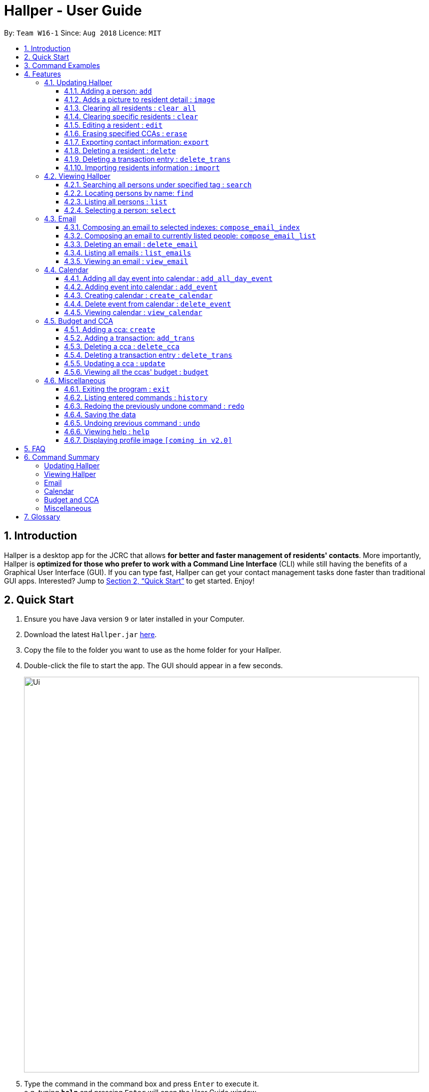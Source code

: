= Hallper - User Guide
:site-section: UserGuide
:toc:
:toc-title:
:toc-placement: preamble
:toclevels: 3
:sectnums:
:imagesDir: images
:stylesDir: stylesheets
:xrefstyle: full
:experimental:
ifdef::env-github[]
:tip-caption: :bulb:
:note-caption: :information_source:
endif::[]
:repoURL: https://github.com/CS2103-AY1819S1-W16-1/main/tree/master

By: `Team W16-1`      Since: `Aug 2018`      Licence: `MIT`

== Introduction

Hallper is a desktop app for the JCRC that allows *for better and faster management of residents' contacts*. More importantly, Hallper is *optimized for those who prefer to work with a Command Line Interface* (CLI) while still having the benefits of a Graphical User Interface (GUI). If you can type fast, Hallper can get your contact management tasks done faster than traditional GUI apps. Interested? Jump to <<Quick Start>> to get started. Enjoy!

== Quick Start

.  Ensure you have Java version `9` or later installed in your Computer.
.  Download the latest `Hallper.jar` link:{repoURL}/releases[here].

.  Copy the file to the folder you want to use as the home folder for your Hallper.
.  Double-click the file to start the app. The GUI should appear in a few seconds.
+
image::Ui.png[width="790"]
+
.  Type the command in the command box and press kbd:[Enter] to execute it. +
e.g. typing *`help`* and pressing kbd:[Enter] will open the User Guide window.

== Command Examples
Here are some commands that you can try out with:

* *`list`* : lists all contacts
* **`add`**`n/John Doe p/98765432 e/johnd@example.com r/A110 s/FoS t/basketball` : adds a contact named `John Doe` to Hallper.
* **`delete`**`3` : deletes the 3rd contact shown in the current list
* *`exit`* : exits the app

Refer to <<Features>> for details of each command.

[[Features]]
== Features

====
*Command Format*

* Words in `UPPER_CASE` are the parameters to be supplied by the user e.g. in `add n/NAME`, `NAME` is a parameter which can be used as `add n/John Doe`.
* Items in square brackets are optional e.g `n/NAME [c/CCA]` can be used as `n/John Doe c/soccer` or as `n/John Doe`.
* Items with `…`​ after them can be used multiple times including zero times e.g. `[c/CCA]...` can be used as
`{nbsp}` (i.e. 0 times), `c/soccer`, `c/soccer c/basketball` etc.
* Parameters can be in any order e.g. if the command specifies `n/NAME p/PHONE_NUMBER`, `p/PHONE_NUMBER n/NAME` is also acceptable.
====

=== Updating Hallper
This section lists features related to updating contacts in Hallper.

==== Adding a person: `add`

Adds a person to Hallper. +
Format: `add n/NAME p/PHONE_NUMBER e/EMAIL r/ROOM NUMBER s/SCHOOL [c/CCA]...`

[TIP]
A person can have any number of CCAs (including 0)

Examples:

* `add n/John Doe p/98765432 e/johnd@example.com r/C420 s/SoC c/Basketball`
* `add n/Betsy Crowe c/Soccer e/betsycrowe@example.com p/1234567 r/B213 s/Business`

// tag::image[]
==== Adds a picture to resident detail : `image`

Saves a copy of the image of resident staying in the specified room to Hallper. +
Format: `image r/ROOM f/FILEPATH`

****
* Allow for the upload of the profile picture of resident.
* ROOM is not case-sensitive.
* The image must be in *`.jpg`*.
****

Example:

* `image r/a123 f/C:/user/images/e0000000.jpg` +
Uploads the profile picture (in *`.jpg`*) of the resident living in room `A123` into Hallper.

* `image r/B111 f/C:/user/images/e0000000.jpg` +
Uploads the profile picture (in *`.jpg`*) of the resident living in room `B111` into Hallper.

// end::image[]

// tag::clearAll[]
==== Clearing all residents : `clear all`

Clears all residents from Hallper. +
Format: `clear all`

****
* `all` is case-sensitive.
****

Example:

* `clear all` +
Clears `all` residents in Hallper.

// end::clearAll[]

// tag::clear[]
==== Clearing specific residents : `clear`

Clears residents associated with specified CCAs from Hallper. +
Format: `clear KEYWORD...`

****
* Clears residents associated with specified KEYWORD.
* KEYWORD refers to either a CCA or a ROOM.
* Multiple KEYWORDS can be specified at once, in any order.
****

Example:

* `clear basketball` +
Clears all residents associated with CCA `basketball`.
* `clear A123` +
Clears all residents associated with room `A123`.
* `clear baseball C456` +
Clears all residents associated with CCA `baseball` and room `C456`

// end::clear[]

==== Editing a resident : `edit`

Edits an existing resident in Hallper. +
Format: `edit INDEX [n/NAME] [p/PHONE] [e/EMAIL] [a/ADDRESS] [c/CCA]...`

****
* Edits the resident at the specified `INDEX`. The index refers to the index number shown in the displayed resident list. The index *must be a positive integer* 1, 2, 3, ...
* At least one of the optional fields must be provided.
* Existing values will be updated to the input values.
* When editing CCAs, the existing CCAs of the resident will be removed i.e adding of CCAs is not cumulative.
* You can remove all the resident's CCAs by typing `c/` without specifying any CCAs after it.
****

Examples:

* `edit 1 p/91234567 e/johndoe@example.com` +
Edits the phone number and email address of the 1st resident to be `91234567` and `johndoe@example.com` respectively.
* `edit 2 n/Betsy Crower c/` +
Edits the name of the 2nd resident to be `Betsy Crower` and clears all existing CCAs.

// tag::erase[]

==== Erasing specified CCAs : `erase`

Erases all specified CCA(s) from all residents from Hallper. +
Format: `erase CCA...`

****
* Erases the CCA specified for all associated residents.
* The CCA specified must be an existing CCA.
* You can erase multiple CCAs by specifying the CCAs all at once.
****

Example:

* `erase basketball` +
Erases `basketball` from residents associated with this CCA. +
* `erase basketball netball` +
Erases `basketball` and `netball` from residents associated with these CCAs.

// end::erase[]

// tag::export[]
==== Exporting contact information: `export`

Exports file containing existing residents information in Hallper. +
Formate: `export dst/PATH fn/FILENAME`

****
* The file exported will be a *`.xml`* file.
****

Example:

* `export dst/C://Users/Files fn/data.xml` +
Exports Hallper residents information into `data.xml` located at `C://Users/Files`.

// end::export[]

==== Deleting a resident : `delete`

Deletes the specified resident from Hallper. +
Format: `delete INDEX`

****
* Deletes the resident at the specified `INDEX`.
* The index refers to the index number shown in the displayed resident list.
* The index *must be a positive integer* 1, 2, 3, ...
****

Examples:

* `list` +
`delete 2` +
Deletes the 2nd resident in Hallper.
* `find Betsy` +
`delete 1` +
Deletes the 1st resident in the results of the `find` command.

==== Deleting a transaction entry : `delete_trans`

Deletes the specified transaction entry from the specified CCA from Hallper. +
Format: `delete_trans c/NAME_OF_CCA trans/ENTRY_NUMBER`

****
* Deletes the specific transaction entry from the CCA with the specified name.
* The transaction entry number must be a *positive interger* (e.g. 1,2,3,4...).
****

[NOTE]
====
* The CCA specifed must exist in the Hallper.
* The transaction entry number must exist for the specified CCA.
====

Examples:

* `delete_cca c/netball trans/1`
* `delete_cca c/Basketball F trans/3`

// tag::import[]
==== Importing residents information : `import`

Imports file containing Hallper-related information and updates Hallper accordingly. +
Format: `import f/FILEPATH`

****
* Allows for the mass upload of resident(s) information.
* Allows for the mass upload of CCA(s) list.
* Allows for the mass upload of budget book information.
* Allows for the mass upload of CCA transaction(s).
* The file to be uploaded must be a *`.xml`* file.
****

File format examples for importable `.xml` files are as shown below:

image::AddressBookExample.png[width="790"]
_Figure 4.1.10.1: Resident information example. Multiple `persons` can be specified._

image::CCAListExample.png[width="790"]
_Figure 4.1.10.2: CCA list example. Residents are identified by their unique room number. Multiple `room` can be
specified for multiple `cca`._

image::BudgetBookExample.png[width="790"]
_Figure 4.1.10.3: Budget book information example. Multiple `transaction` can be specified for multiple `ccas`._

image::TransactionsExample.png[width="790"]
_Figure 4.1.10.4: Transaction information example. Multiple `transaction` can be specified._

Example:

* `import f/C://Users/Files/data.xml` +
Imports `data.xml` file to be read and for Hallper to be updated accordingly.

// end::import[]

=== Viewing Hallper
This section lists features related to viewing all or specific contacts in Hallper.

// tag::search[]
==== Searching all persons under specified tag : `search`

Shows a list of all persons in the Hallper that are associated with the specified keyword. +
Format: `search KEYWORD [MORE_KEYWORDS]`
****
* KEYWORD can be ROOM, CCA or SCHOOL.
* KEYWORD is not case-sensitive.
****

Examples:

Searches Hallper and lists all residents that are in `basketball`, staying in room `A123` or studying in `SoC`
 as seen in Figure 4.2.1.1 and Figure 4.2.1.2.

image::SearchExample.png[width="790"]
_Figure 4.2.1.1: Screen before running search on Hallper._

image::SearchExample2.png[width="790"]
_Figure 4.2.1.2: Screen after running search on Hallper._

* `search SoC` +
Searches Hallper and lists all residents that are studying in `SoC`.

* `search basketball` +
Searches Hallper and lists all residents that are in `basketball`.
* `search A123` +
Searches Hallper and lists all residents that are staying in room `A123`.
* `search basketball A123 Soc` +
// end::search[]

==== Locating persons by name: `find`
Finds persons whose names contain any of the given keywords. +
Format: `find KEYWORD [MORE_KEYWORDS]`

****
* The search is case insensitive. e.g `hans` will match `Hans`
* The order of the keywords does not matter. e.g. `Hans Bo` will match `Bo Hans`
* Only the name is searched.
* Only full words will be matched e.g. `Han` will not match `Hans`
* Persons matching at least one keyword will be returned (i.e. `OR` search). e.g. `Hans Bo` will return `Hans Gruber`, `Bo Yang`
****

Examples:

* `find John` +
Returns `john` and `John Doe`
* `find Betsy Tim John` +
Returns any person having names `Betsy`, `Tim`, or `John`

==== Listing all persons : `list`

Shows a list of all persons in Hallper. +
Format: `list`

==== Selecting a person: `select`

Selects the person identified by the index number used in the displayed person list.
Format: `select INDEX`

* Selects the person and loads the profile page of the person at the specified `INDEX`.
* The index refers to the index number shown in the displayed person list.
* The index *must be a positive integer*, `1, 2, 3, ...`

Examples:

* `list` +
`select 2` +
Selects the 2nd person in Hallper.

* `find Betsy` +
`select 1` +
Selects the 1st person in the results of the `find` command.


=== Email
This section lists features related to email in Hallper.

==== Composing an email to selected indexes: `compose_email_index`
Composes a *`.eml`* file that can be used to send emails to residents specified by index. +
Format: `compose_email_index from/FROM to/INDEXES subject/SUBJECT content/CONTENT`

****
* FROM must be a valid email address e.g. johndoe@example.com
* INDEXES refer to the index numbers shown in the displayed person list.
* INDEXES *must be positive integers* 1, 2, 3, ...
* SUBJECT has no word limit.
* CONTENT has no word limit.
****

Example:

* `compose_email_index from/johndoe@example.com to/1 6 10 subject/Meeting this Friday
content/Hey there's a meeting this friday.` +
Composes an email from `johndoe@example.com` to people at indexes 1, 6 and 10 with subject
`Meeting this Friday` and email body `Hey there's a meeting this friday.` and saves
it as a *`.eml`* file.

==== Composing an email to currently listed people: `compose_email_list`
Composes a *`.eml`* file that can be used to send emails to currently listed residents. +
Format: `compose_email_list from/FROM subject/SUBJECT content/CONTENT`

****
* FROM must be a valid email address e.g. johndoe@example.com
* SUBJECT has no word limit.
* CONTENT has no word limit.
****

Example:

* `compose_email_list from/johndoe@example.com subject/Meeting this Friday
content/Hey there's a meeting this friday.` +
Composes an email from `johndoe@example.com` to currently listed people with subject
`Meeting this Friday` and email body `Hey there's a meeting this friday.` and saves
it as a *`.eml`* file.

==== Deleting an email : `delete_email`

Deletes an email. +
Format: `delete_email SUBJECT`
****
* SUBJECT is the subject of an existing email.
* SUBJECT is case-sensitive.
****

Examples:

* `delete_email Meeting on Friday` +
Deletes the email with the subject `Meeting on Friday`.

==== Listing all emails : `list_emails`

Displays a list of all emails in Hallper. +
Format: `list_emails`

==== Viewing an email : `view_email`

Displays an email. +
Format: `view_email SUBJECT`
****
* SUBJECT is the subject of an existing email.
* SUBJECT is case-sensitive.
****

Examples:

* `view_email Meeting on Friday` +
Displays the email with the subject `Meeting on Friday`.

=== Calendar
This section lists features related to managing the calendar in Hallper.

==== Adding all day event into calendar : `add_all_day_event`

Adds an all day event into the calendar. +
Format: `add_all_day_event month/MMM year/YYYY date/DD title/NAME OF EVENT`

****
* The MONTH *must be specified as MMM*.
* The MONTH *is not case-sensitive*.
* The YEAR *must be specified as YYYY*.
* The DATE *must be specified as DD*.
* The TITLE *is case-sensitive*.
****

Example:

Before executing command

image::add_all_day_event_diagram_before.png[width="790"]

* `add_all_day_event month/Oct year/2018 date/08 title/Hall open day` +
Adds an all day event titled `Hall open day` into the `OCT-2018.ics` calendar which happens on the `8th` of `Oct`.

image::add_all_day_event_diagram_after.png[width="790"]


==== Adding event into calendar : `add_event`

Adds an event with a specific time frame into the calendar. +
Format: `add_event month/MMM year/YYYY sdate/DD shour/HH smin/mm
edate/DD ehour/HH emin/mm title/NAME OF EVENT`

****
* The MONTH *must be specified as MMM*.
* The MONTH *is not case-sensitive*.
* The YEAR *must be specified as YYYY*.
* The DATE *must be specified as DD*.
* DATE, HOUR, MINUTE *must be specified as XX*.
* The TITLE *is case-sensitive*.
****

Example:

Before executing command

image::add_event_diagram_before.png[width="790"]

* `add_event month/Oct year/2018 sdate/10 shour/15 smin/30 edate/10 ehour/18 emin/00 title/Block Committee Audit` +
Adds an event titled `Block Committee Audit` into the `OCT-2018.ics` calendar which starts on the `10th` at `1530` and ends on
the `10th` at `1800`.

image::add_event_diagram_after.png[width="790"]

==== Creating calendar : `create_calendar`

Creates a calendar file in Hallper for updating of events. +
Format: `create_calendar month/MMM year/YYYY`

****
* Creates a monthly calendar as a *`.ics`* file.
* The MONTH *must be specified as MMM*.
* MONTH *is not case-sensitive*.
* The YEAR *must be specified as YYYY*.
****
Example:

* `create_calendar month/Feb year/2018` +
Creates a calendar for the month of `Feb` and year `2018` and
saves it as a *`.ics`* file.

==== Delete event from calendar : `delete_event`

Deletes an event from the calendar. +
Format: `delete_event month/MMM year/YYYY sdate/DD edate/DD title/NAME OF EVENT`

****
* An event is considered identical when it has the same start date, end date and title. Regardless of starting time and ending time.
* The MONTH *must be specified as MMM*.
* The MONTH *is not case-sensitive*.
* The YEAR *must be specified as YYYY*.
* The DATE *must be specified as DD*.
* The TITLE *is case-sensitive*.
****

Example:

Before executing command +

image::delete_event_diagram_before.png[width="790"]

* Deleting a non-existing event (Title is case sensitive) +
`delete_event month/Oct year/2018 sdate/10 edate/10 title/block committee audit`

image::delete_event_diagram_after_invalid.png[width="790"]

* Deleting an existing event +
`delete_event month/Oct year/2018 sdate/10 edate/10 title/Block Committee Audit` +
Deletes an event titled `Block Committee Audit` from the `OCT-2018.ics` calendar which happens from the `10th` of `Oct` to `10th` of `Oct`.

image::delete_event_diagram_after_valid.png[width="790"]

==== Viewing calendar : `view_calendar`

Loads the specified monthly calendar `.ics` file into the UI. UI by default displays the current week. +
Format: `view_calendar month/MMM year/YYYY`

****
* The MONTH *must be specified as MMM*.
* MONTH *is not case-sensitive*.
* The YEAR *must be specified as YYYY*.
****

Example:

* `view_calendar month/Oct year/2018` +
Displays view of calendar with current week as default page with the events loaded from `OCT-2018.ics`.

image::calendar_view_diagram.png[width="790"]

// tag::budget[]
=== Budget and CCA
This section lists features related to CCA budget management in Hallper.

==== Adding a cca: `create`

Adds a CCA to Hallper. +
Format: `create n/NAME_OF_CCA budget/500`

[TIP]
====
You can add in the name of the head and vice-head after you create the CCA.
====

[NOTE]
====
`undo` and `redo` command does not apply to `create`.
====

Examples:

* `create n/Netball budget/500`
* `create n/Basketball F budget/400`

==== Adding a transaction: `add_trans`

Adds a transaction entry to the specified CCA in Hallper. +
Format: `add_trans c/NAME_OF_CCA date/DATE amount/AMOUNT remarks/REMARKS`

[NOTE]
====
* Transaction entry can only be added one at a time.
* `undo` and `redo` command does not apply to `add_trans`.
====

Examples:

* `add_trans c/Basketball date/31.01.2018 amount/-200 remarks/Competition Fee` +
Adds a transaction entry to `Basketball`. The date, amount and remarks of the transaction entry are `31.01
.2018`, `-200` and `Competition Fee` respectively.

==== Deleting a cca : `delete_cca`

Deletes the specified CCA from Hallper. +
Format: `delete c/NAME_OF_CCA`

****
Deletes the CCA with the specified name.
****

[NOTE]
====
* The CCA specifed must exist in the Hallper.
* `undo` and `redo` command does not apply to `delete_cca`.
====

Examples:

* `delete_cca c/netball`
* `delete_cca c/Basketball F`

==== Deleting a transaction entry : `delete_trans`

Deletes the specified transaction entry from the specified CCA from Hallper. +
Format: `delete_trans c/NAME_OF_CCA trans/ENTRY_NUMBER`

****
* Deletes the specific transaction entry from the CCA with the specified name.
* The transaction entry number must be a *positive interger* (e.g. 1,2,3,4...).
****

[NOTE]
====
* The CCA specifed must exist in the Hallper.
* The transaction entry number must exist for the specified CCA.
* `undo` and `redo` command does not apply to `delete_trans`.
====

Examples:

* `delete_trans c/netball trans/1`
* `delete_trans c/Basketball F trans/3`

==== Updating a cca : `update`

Updates an existing CCA in Hallper. +
Format: `update c/CCA_NAME [n/NEW_CCA_NAME] [h/NAME_OF_HEAD] [vh/NAME_OF_VIC_HEAD] [budget/BUDGET]
[trans/ENTRY_NUMBER] [date/DATE] [amount/AMOUNT] [remarks/REMARKS]`

****
* At least one of the optional fields must be provided.
* When `trans/` is included, at least one of the fields in the transaction entry must be provided.
* Existing values will be updated to the input values.
****

[NOTE]
====
* The CCA specifed must exist in the Hallper.
* The transaction number specified with `trans/` must exist.
* `undo` and `redo` command does not apply to `update`.
====

Examples:

* `update c/basketball n/basketball m h/Alex vh/Peter budget/700` +
Updates `basketball` to `basketball m`, budget to `700` and its head and vice-head to `Alex` and `Peter` respectively.
* `update c/Netball trans/2 date/30.05.2018 amount/-200 remarks/Purchase of Equipment` +
Updates the date, amount and remarks of the 2nd transaction entry of `Netball` with `30.05.2018`, `-200` and
`Purchase of Equipment` respectively.
* `update c/track n/Track F h/Alice vh/June Ong budget/500 trans/1 date/28.02.2018 amount/100 remarks/Fund Raising` +
Updates `track` to `Track F`, its budget to `500` and its head and vice-head to `Alice` and `June Ong` respectively,
and updates the date, amount and remarks of the 1st transaction entry with `28.02.2018`, `100` and `Fund Raising`
respectively.

==== Viewing all the ccas' budget : `budget`

Opens up a Budget Book in a new window. +
Format: `budget [c/CCA_NAME]`


.Budget Window with a blank screen
image::BudgetWindowEmpty.png[width="500"]

.Budget Window showing the transaction history of Softball
image::BudgetWindowCca.png[width=500"]
****
* `budget` shows the list of CCAs existing in Hallper.
* If `c/` is used, the new window will open up, showing the transaction information of the CCA specified.
* Otherwise, the new window will open up and show a blank screen until a CCA is selected from the CCA panel.
****

[NOTE]
====
The CCA specifed must exist in the Hallper.
====

Examples:

* `budget` +
Opens up the Budget Window.
* `budget c/Softball` +
Opens up the Budget Window, showing the transaction history of `Softball`.

// end::budget[]

=== Miscellaneous
This section lists miscellaneous commands for navigating Hallper.

==== Exiting the program : `exit`

Exits the program. +
Format: `exit`

==== Listing entered commands : `history`

Lists all the commands that you have entered in reverse chronological order. +
Format: `history`

[NOTE]
====
Pressing the kbd:[&uarr;] and kbd:[&darr;] arrows will display the previous and next input respectively in the command box.
====

// tag::undoredo[]
==== Redoing the previously undone command : `redo`

Reverses the most recent `undo` command. +
Format: `redo`

Examples:

* `delete 1` +
`undo` (reverses the `delete 1` command) +
`redo` (reapplies the `delete 1` command) +

* `delete 1` +
`redo` +
The `redo` command fails as there are no `undo` commands executed previously.

* `delete 1` +
`clear` +
`undo` (reverses the `clear` command) +
`undo` (reverses the `delete 1` command) +
`redo` (reapplies the `delete 1` command) +
`redo` (reapplies the `clear` command) +
// end::undoredo[]

==== Saving the data

Hallper data are saved in the hard disk automatically after any command that changes the data. +
There is no need to save manually.

==== Undoing previous command : `undo`

Restores Hallper to the state before the previous _undoable_ command was executed. +
Format: `undo`

[NOTE]
====
Undoable commands: those commands that modify Hallper's content (`add`, `delete`, `edit` and `clear`).
====

Examples:

* `delete 1` +
`list` +
`undo` (reverses the `delete 1` command) +

* `select 1` +
`list` +
`undo` +
The `undo` command fails as there are no undoable commands executed previously.

* `delete 1` +
`clear` +
`undo` (reverses the `clear` command) +
`undo` (reverses the `delete 1` command) +

==== Viewing help : `help`

Opens up the User Guide in a new window. +
Format: `help`

==== Displaying profile image `[coming in v2.0]`
Hallper profile pictures are currently saved in the hard disk after the `image` command is executed. +
In the future, the profile picture will be displayed on the on the profile together with the resident's
other information.

== FAQ

*Q*: How do I transfer my data to another Computer? +
*A*: Install the app in the other computer and overwrite the empty data file it creates with the file that contains the data of your previous Hallper folder.

== Command Summary

===== Updating Hallper
* *Add* : `add n/NAME p/PHONE_NUMBER e/EMAIL b/BLOCK r/ROOM NUMBER s/SCHOOL [c/CCA]...` +
e.g. `add n/James Ho p/22224444 e/jamesho@example.com b/C r/420 s/School of Computing c/Basketball`
* *Clear* : `clear KEYWORD [MORE_KEYWORDS]` +
e.g. `clear basketball A123`
* *Clear all* : `clear all`
* *Delete* : `delete INDEX` +
e.g. `delete 3`
* *Edit* : `edit INDEX [n/NAME] [p/PHONE_NUMBER] [e/EMAIL] [a/ADDRESS] [c/CCA]...` +
e.g. `edit 2 n/James Lee e/jameslee@example.com`
* *Erase* : `erase CCA` +
e.g. `erase basketball`
* *Export* : `export dst/PATH fn/FILENAME`
* *Import* : `import f/FILEPATH`
* *Image* : `image r/ROOM f/FILEPATH`

===== Viewing Hallper
* *Find* : `find KEYWORD [MORE_KEYWORDS]` +
e.g. `find James Jake`
* *List* : `list`
* *Search* : `search KEYWORD [MORE_KEYWORDS]` +
e.g. `search basketball A123`
* *Select* : `select INDEX` +
e.g. `select 1`

===== Email
* *Compose Email (Index)* : `compose_email_index from/FROM to/INDEXES subject/SUBJECT content/CONTENT` +
e.g. `compose_email_index from/johndoe@example.com to/1 6 10 subject/Meeting this Friday content/Hey there's a meeting this friday.`
* *Compose Email (List)* : `compose_email_list from/FROM subject/SUBJECT content/CONTENT` +
e.g. `compose_email_list from/johndoe@example.com subject/Meeting this Friday content/Hey there's a meeting this friday.`
* *List Emails* : `list_emails`
* *View Email* : `view_email SUBJECT` +
e.g. `view_email Meeting this Friday`

===== Calendar
* *Add All Day Event* : `add_all_day_event month/MMM year/YYYY date/DD title/NAME OF EVENT` +
e.g. `add_all_day_event month/Oct year/2018 date/08 title/Hall open day`
* *Add Event* : `add_event month/MMM year/YYYY sdate/DD shour/HH smin/mm edate/DD ehour/HH emin/mm title/NAME OF EVENT` +
e.g. `add_event month/Oct year/2018 sdate/10 shour/15 smin/30 edate/10 ehour/18 emin/00 title/Block Committee Audit`
* *Create Calendar* : `create_calendar month/MMM year/YYYY` +
e.g. `create_calendar month/Oct year/2018`
* *Delete Event* : `delete_event month/MMM year/YYYY sdate/DD edate/DD title/NAME OF EVENT` +
e.g. `delete_event month/Oct year/2018 sdate/10 edate/10 title/Block Committee Audit`
* *View Calendar* : `view_calendar month/MMM year/YYYY` +
e.g. `view_calendar month/Oct year/2018`

===== Budget and CCA
* *Add Transaction* : `add_transaction CCA AMOUNT TYPE PERSON-IN-CHARGE` +
e.g. `add_transaction soccer 500 debit James`
* *Budget* : `budget`
* *Create CCA Budget* : `create n/CCA bud/BUDGET` +
e.g. `create Basketball 500`
* *Delete CCA* : `delete_cca CCA` +
e.g. `delete_cca basketball`
* *Modify CCA* : `modify_cca CCA BUDGET` +
e.g. `modify_cca basketball 500`
* *View CCA* : `view_cca CCA` +
e.g. `view_cca basketball`

===== Miscellaneous
* *Exit* : `exit`
* *Help* : `help`
* *History* : `history`
e.g. `view 2`
* *Redo* : `redo`
* *Undo* : `undo`

== Glossary
* `CCA`: Co-Curricular Activity that residents can join within their respective halls.
* `JCRC`: Junior Common Room Committee in charge of administrative duties within their respective halls.
